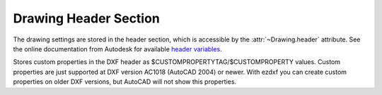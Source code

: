 Drawing Header Section
======================

The drawing settings are stored in the header section, which is accessible by
the :attr:`~Drawing.header` attribute. See the online documentation from Autodesk for available `header variables`_.

.. class:: HeaderSection

.. method:: HeaderSection.__getitem__(key)

   Get drawing settings by index operator like: :code:`drawing.header['$ACADVER']`

.. method:: HeaderSection.__setitem__(key, value)

   Set drawing settings by index operator like: :code:`drawing.header['$ANGDIR'] = 1 # Clockwise angles`

.. attribute:: HeaderSection.custom_vars

   Stores the custom drawing properties in :class:`CustomVars` object.


.. class:: CustomVars

   Stores custom properties in the DXF header as $CUSTOMPROPERTYTAG/$CUSTOMPROPERTY values. Custom properties are just
   supported at DXF version AC1018 (AutoCAD 2004) or newer. With ezdxf you can create custom properties on older
   DXF versions, but AutoCAD will not show this properties.

.. attribute:: CustomVars.properties

   List of custom drawing properties, stored as string tuples ``(tag, value)``. Multiple occurrence of the same custom
   tag is allowed, but not well supported by the interface. This is a standard python list and it is save to change this
   list as long you store just tuples of strings in the format ``(tag, value)``.

.. method:: CustomVars.__len__()

   Count of custom properties.

.. method:: CustomVars.__iter__()

   Iterate over all custom properties as ``(tag, value)`` tuples.

.. method:: CustomVars.clear()

   Removes all custom properties.

.. method:: CustomVars.get(tag, default=None)

   Returns the value of the first custom property ``tag``.

.. method:: CustomVars.has_tag(tag)

   ``True`` if custom property ``tag`` exists, else ``False``.

.. method:: CustomVars.append(tag, value)

   Add custom property as ``(tag, value)`` tuple.

.. method:: CustomVars.replace(tag, value)

   Replaces the value of the first custom property `tag` by a new `value`. Raises
   ``DXFValueError`` if `tag`  does not exist.

.. method:: CustomVars.remove(tag, all=False)

   Removes the first occurrence of custom property ``tag``, removes all occurrences if `all` is ``True``. Raises
   ``DXFValueError`` if `tag`  does not exist.


.. _header variables: http://help.autodesk.com/view/OARX/2018/ENU/?guid=GUID-A85E8E67-27CD-4C59-BE61-4DC9FADBE74A